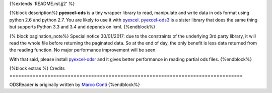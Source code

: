 {%extends 'README.rst.jj2' %}

{%block description%}
**pyexcel-ods** is a tiny wrapper library to read, manipulate and write data in
ods format using python 2.6 and python 2.7. You are likely to use it with
`pyexcel <https://github.com/pyexcel/pyexcel>`_.
`pyexcel-ods3 <https://github.com/pyexcel/pyexcel-ods3>`_ is a sister library that
does the same thing but supports Python 3.3 and 3.4 and depends on lxml.
{%endblock%}

{% block pagination_note%}
Special notice 30/01/2017: due to the constraints of the underlying 3rd party
library, it will read the whole file before returning the paginated data. So
at the end of day, the only benefit is less data returned from the reading
function. No major performance improvement will be seen.

With that said, please install `pyexcel-odsr <https://github.com/pyexcel/pyexcel-odsr>`_
and it gives better performance in reading partial ods files.
{%endblock%}

{%block extras %}
Credits
================================================================================

ODSReader is originally written by `Marco Conti <https://github.com/marcoconti83/read-ods-with-odfpy>`_
{%endblock%}
